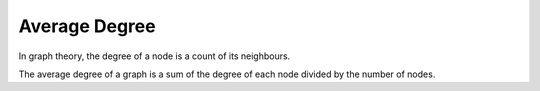 Average Degree
--------------

In graph theory, the degree of a node is a count of its neighbours.

The average degree of a graph is a sum of the degree of each node divided by the number of nodes.


.. help-id: au.gov.asd.tac.constellation.views.analyticview.analytics.AverageDegreeAnalytic
